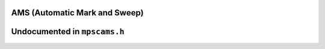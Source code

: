 .. _pool-ams:

==============================
AMS (Automatic Mark and Sweep)
==============================


=============================
Undocumented in ``mpscams.h``
=============================

.. c:function:: mps_class_t mps_class_ams(void)
.. c:function:: mps_class_t mps_class_ams_debug(void)


